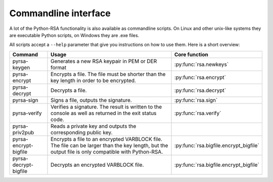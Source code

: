 Commandline interface
==================================================

A lot of the Python-RSA functionality is also available as commandline
scripts. On Linux and other unix-like systems they are executable
Python scripts, on Windows they are .exe files.

All scripts accept a ``--help`` parameter that give you instructions
on how to use them. Here is a short overview:

.. index:: CLI interface
.. index:: pyrsa-keygen, pyrsa-encrypt, pyrsa-decrypt, pyrsa-sign
.. index:: pyrsa-verify, pyrsa-priv2pub, pyrsa-encrypt-bigfile
.. index:: pyrsa-decrypt-bigfile, pyrsa-decrypt-bigfile

+-----------------------+--------------------------------------------------+-----------------------------------------+
| Command               | Usage                                            | Core function                           |
+=======================+==================================================+=========================================+
| pyrsa-keygen          | Generates a new RSA keypair in PEM or DER format | :py:func:`rsa.newkeys`                  |
+-----------------------+--------------------------------------------------+-----------------------------------------+
| pyrsa-encrypt         | Encrypts a file. The file must be shorter than   | :py:func:`rsa.encrypt`                  |
|                       | the key length in order to be encrypted.         |                                         |
+-----------------------+--------------------------------------------------+-----------------------------------------+
| pyrsa-decrypt         | Decrypts a file.                                 | :py:func:`rsa.decrypt`                  |
+-----------------------+--------------------------------------------------+-----------------------------------------+
| pyrsa-sign            | Signs a file, outputs the signature.             | :py:func:`rsa.sign`                     |
+-----------------------+--------------------------------------------------+-----------------------------------------+
| pyrsa-verify          | Verifies a signature. The result is written to   | :py:func:`rsa.verify`                   |
|                       | the console as well as returned in the exit      |                                         |
|                       | status code.                                     |                                         |
+-----------------------+--------------------------------------------------+-----------------------------------------+
| pyrsa-priv2pub        | Reads a private key and outputs the              |                                         |
|                       | corresponding public key.                        |                                         |
+-----------------------+--------------------------------------------------+-----------------------------------------+
| pyrsa-encrypt-bigfile | Encrypts a file to an encrypted VARBLOCK file.   | :py:func:`rsa.bigfile.encrypt_bigfile`  |
|                       | The file can be larger than the key length, but  |                                         |
|                       | the output file is only compatible with          |                                         |
|                       | Python-RSA.                                      |                                         |
+-----------------------+--------------------------------------------------+-----------------------------------------+
| pyrsa-decrypt-bigfile | Decrypts an encrypted VARBLOCK file.             | :py:func:`rsa.bigfile.encrypt_bigfile`  |
+-----------------------+--------------------------------------------------+-----------------------------------------+


